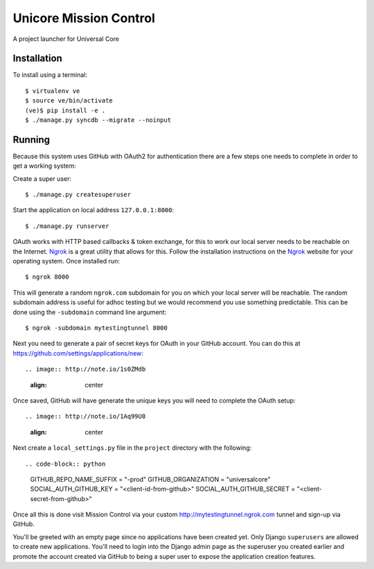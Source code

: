 Unicore Mission Control
=======================

A project launcher for Universal Core

Installation
------------
To install using a terminal::

    $ virtualenv ve
    $ source ve/bin/activate
    (ve)$ pip install -e .
    $ ./manage.py syncdb --migrate --noinput

Running
-------

Because this system uses GitHub with OAuth2 for authentication there are a few
steps one needs to complete in order to get a working system:

Create a super user::

    $ ./manage.py createsuperuser

Start the application on local address ``127.0.0.1:8000``::

    $ ./manage.py runserver

OAuth works with HTTP based callbacks & token exchange, for this to work our
local server needs to be reachable on the Internet. Ngrok_ is a great utility
that allows for this. Follow the installation instructions on the Ngrok_
website for your operating system. Once installed run::

    $ ngrok 8000

This will generate a random ``ngrok.com`` subdomain for you on which your
local server will be reachable. The random subdomain address is useful for
adhoc testing but we would recommend you use something predictable. This can
be done using the ``-subdomain`` command line argument::

    $ ngrok -subdomain mytestingtunnel 8000

Next you need to generate a pair of secret keys for OAuth in your GitHub
account. You can do this at https://github.com/settings/applications/new::

.. image:: http://note.io/1s0ZMdb
    :align: center

Once saved, GitHub will have generate the unique keys you will need to
complete the OAuth setup::

.. image:: http://note.io/1Aq99U8
    :align: center

Next create a ``local_settings.py`` file in the ``project`` directory
with the following::

.. code-block:: python

    GITHUB_REPO_NAME_SUFFIX = "-prod"
    GITHUB_ORGANIZATION = "universalcore"
    SOCIAL_AUTH_GITHUB_KEY = "<client-id-from-github>"
    SOCIAL_AUTH_GITHUB_SECRET = "<client-secret-from-github>"

Once all this is done visit Mission Control via your
custom http://mytestingtunnel.ngrok.com tunnel and sign-up via GitHub.

You'll be greeted with an empty page since no applications have been created
yet. Only Django ``superusers`` are allowed to create new applications.
You'll need to login into the Django admin page as the superuser you created
earlier and promote the account created via GitHub to being a super user
to expose the application creation features.

.. _Ngrok: http://www.ngrok.com/

